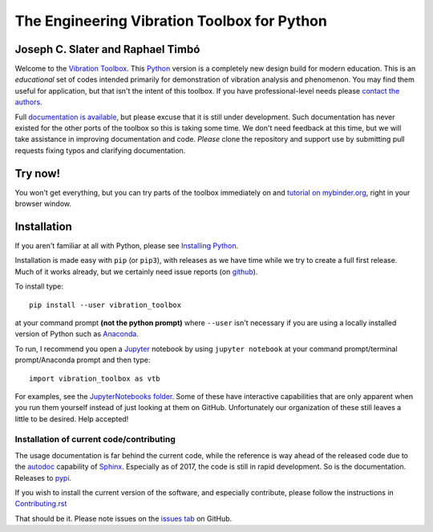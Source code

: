 =============================================
 The Engineering Vibration Toolbox for Python
=============================================

.. .. include:: <isonum.txt>
.. image:: https://badge.fury.io/py/vibration_toolbox.png/
    :target: http://badge.fury.io/py/vibration_toolbox

.. image:: https://travis-ci.org/vibrationtoolbox/vibration_toolbox.svg?branch=master
    :target: https://travis-ci.org/vibrationtoolbox/vibration_toolbox

.. image:: https://zenodo.org/badge/39572419.svg
    :target: https://zenodo.org/badge/latestdoi/39572419

.. image:: https://mybinder.org/badge.svg
    :target: https://mybinder.org/v2/gh/vibrationtoolbox/vibration_toolbox/binder
   
.. image:: https://img.shields.io/badge/Say%20Thanks-!-1EAEDB.svg 
    :target: https://saythanks.io/to/josephcslater

.. image:: https://img.shields.io/badge/patreon-donate-yellow.svg
   :target: https://www.patreon.com/josephcslater

.. .. image:: https://img.shields.io/pypi/v/vibration_toolbox.svg
    :target: https://img.shields.io/pypi/v/vibration_toolbox

.. #image:: https://coveralls.io/repos/vibrationtoolbox/vibration_toolbox/badge.png?branch=master
..  #:target: https://coveralls.io/r/vibrationtoolbox/vibration_toolbox


Joseph C. Slater and Raphael Timbó
----------------------------------

Welcome to the `Vibration Toolbox <http://vibrationtoolbox.github.io/vibration_toolbox/>`_.
This `Python <http://python.org>`_ version is a completely new design build for modern education. This is an *educational* set of codes intended primarily for
demonstration of vibration analysis and phenomenon. You may find them useful for application, but that isn't the intent of this toolbox. If you have professional-level needs please `contact the authors <mailto:joseph.c.slater@gmail.com>`_.

Full `documentation is available <http://vibrationtoolbox.github.io/vibration_toolbox/>`_, but please excuse that it is still under development. Such documentation has never existed for the other ports of the toolbox so this is taking some time. We don't need feedback at this time, but we will take assistance in improving documentation and code. *Please* clone the repository and support use by submitting pull requests fixing typos and clarifying documentation.


Try now!
--------

You won't get everything, but you can try parts of the toolbox immediately on  and `tutorial on mybinder.org <https://mybinder.org/v2/gh/vibrationtoolbox/vibration_toolbox/binder>`_, right in your browser window.


Installation
------------

If you aren't familiar at all with Python, please see  `Installing Python <https://github.com/vibrationtoolbox/vibration_toolbox/blob/master/docs/Installing_Python.rst>`_.

Installation is made easy with ``pip`` (or ``pip3``), with releases as we have time while we try
to create a full first release. Much of it works already, but we certainly need
issue reports (on `github <http://github.com/vibrationtoolbox/vibration_toolbox>`_).

To install type::

  pip install --user vibration_toolbox

at your command prompt **(not the python prompt)** where ``--user`` isn't necessary if you are using a locally installed version of Python such as `Anaconda <https://www.continuum.io/downloads>`_.

To run, I recommend you open a `Jupyter <https://jupyter.org>`_ notebook by using ``jupyter notebook`` at your command prompt/terminal prompt/Anaconda prompt and then type::

  import vibration_toolbox as vtb

For examples, see the `JupyterNotebooks folder <https://github.com/vibrationtoolbox/vibration_toolbox/tree/master/docs/tutorial>`_. Some of these have interactive capabilities that are only apparent when you run them yourself instead of just looking at them on GitHub. Unfortunately our organization of these still leaves a little to be desired. Help accepted!

Installation of current code/contributing
_________________________________________

The usage documentation is far behind the current code, while the reference is way ahead of the released code due to the `autodoc <http://www.sphinx-doc.org/en/stable/ext/autodoc.html>`_ capability of `Sphinx <http://www.sphinx-doc.org/en/stable/>`_. Especially as of 2017, the code is still in rapid development. So is the documentation. Releases to `pypi <https://pypi.python.org/pypi>`_.

If you wish to install the current version of the software, and especially contribute, please follow the instructions in `Contributing.rst <https://github.com/vibrationtoolbox/vibration_toolbox/blob/master/CONTRIBUTING.rst>`_

That should be it. Please note issues on the `issues tab <https://github.com/vibrationtoolbox/vibration_toolbox>`_ on GitHub.
